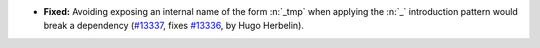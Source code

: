 - **Fixed:**
  Avoiding exposing an internal name of the form :n:`_tmp` when applying the
  :n:`_` introduction pattern would break a dependency
  (`#13337 <https://github.com/coq/coq/pull/13337>`_,
  fixes `#13336 <https://github.com/coq/coq/issues/13336>`_,
  by Hugo Herbelin).
